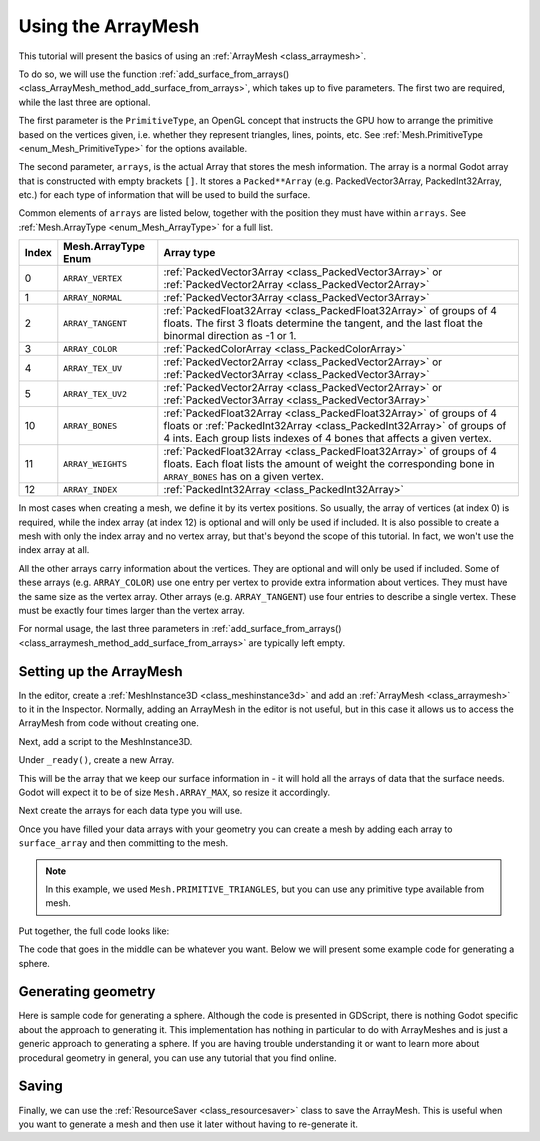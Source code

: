 .. _doc_arraymesh:

Using the ArrayMesh
===================

This tutorial will present the basics of using an :ref:`ArrayMesh <class_arraymesh>`.

To do so, we will use the function :ref:`add_surface_from_arrays() <class_ArrayMesh_method_add_surface_from_arrays>`,
which takes up to five parameters. The first two are required, while the last three are optional.

The first parameter is the ``PrimitiveType``, an OpenGL concept that instructs the GPU
how to arrange the primitive based on the vertices given, i.e. whether they represent triangles,
lines, points, etc. See :ref:`Mesh.PrimitiveType <enum_Mesh_PrimitiveType>` for the options available.

The second parameter, ``arrays``, is the actual Array that stores the mesh information. The array is a normal Godot array that
is constructed with empty brackets ``[]``. It stores a ``Packed**Array`` (e.g. PackedVector3Array,
PackedInt32Array, etc.) for each type of information that will be used to build the surface.

Common elements of ``arrays`` are listed below, together with the position they must have within ``arrays``.
See :ref:`Mesh.ArrayType <enum_Mesh_ArrayType>` for a full list.


.. list-table::
    :class: wrap-normal
    :width: 100%
    :widths: auto
    :header-rows: 1

    * - Index
      - Mesh.ArrayType Enum
      - Array type
    
    * - 0
      - ``ARRAY_VERTEX``
      - :ref:`PackedVector3Array <class_PackedVector3Array>` or :ref:`PackedVector2Array <class_PackedVector2Array>`
    
    * - 1
      - ``ARRAY_NORMAL``
      - :ref:`PackedVector3Array <class_PackedVector3Array>`
    
    * - 2
      - ``ARRAY_TANGENT``
      - :ref:`PackedFloat32Array <class_PackedFloat32Array>` of groups of 4 floats. The first 3 floats determine the tangent, and the last float the binormal 
        direction as -1 or 1.
    
    * - 3
      - ``ARRAY_COLOR``
      - :ref:`PackedColorArray <class_PackedColorArray>`
    
    * - 4
      - ``ARRAY_TEX_UV``
      - :ref:`PackedVector2Array <class_PackedVector2Array>` or :ref:`PackedVector3Array <class_PackedVector3Array>`
    
    * - 5
      - ``ARRAY_TEX_UV2``
      - :ref:`PackedVector2Array <class_PackedVector2Array>` or :ref:`PackedVector3Array <class_PackedVector3Array>`
    
    * - 10
      - ``ARRAY_BONES``
      - :ref:`PackedFloat32Array <class_PackedFloat32Array>` of groups of 4 floats or :ref:`PackedInt32Array <class_PackedInt32Array>` of groups of 4 ints. Each group lists indexes of 4 bones that affects a given vertex.
    
    * - 11
      - ``ARRAY_WEIGHTS``
      - :ref:`PackedFloat32Array <class_PackedFloat32Array>` of groups of 4 floats. Each float lists the amount of weight the corresponding bone in ``ARRAY_BONES`` has on a given vertex.
    
    * - 12
      - ``ARRAY_INDEX``
      - :ref:`PackedInt32Array <class_PackedInt32Array>`

In most cases when creating a mesh, we define it by its vertex positions. So usually, the array of vertices (at index 0) is required, while the index array (at index 12) is optional and
will only be used if included. It is also possible to create a mesh with only the index array and no vertex array, but that's beyond the scope of this tutorial. In fact, we won't use the
index array at all.

All the other arrays carry information about the vertices. They are optional and will only be used if included. Some of these arrays (e.g. ``ARRAY_COLOR``)
use one entry per vertex to provide extra information about vertices. They must have the same size as the vertex array. Other arrays (e.g. ``ARRAY_TANGENT``) use
four entries to describe a single vertex. These must be exactly four times larger than the vertex array.

For normal usage, the last three parameters in :ref:`add_surface_from_arrays() <class_arraymesh_method_add_surface_from_arrays>` are typically left empty.

Setting up the ArrayMesh
------------------------

In the editor, create a :ref:`MeshInstance3D <class_meshinstance3d>` and add an :ref:`ArrayMesh <class_arraymesh>` to it in the Inspector.
Normally, adding an ArrayMesh in the editor is not useful, but in this case it allows us to access the ArrayMesh
from code without creating one.

Next, add a script to the MeshInstance3D.

Under ``_ready()``, create a new Array.

.. tabs::
  .. code-tab:: gdscript GDScript

    var surface_array = []
  
  .. code-tab:: csharp C#

    var surfaceArray = new Godot.Collections.Array();

This will be the array that we keep our surface information in - it will hold
all the arrays of data that the surface needs. Godot will expect it to be of
size ``Mesh.ARRAY_MAX``, so resize it accordingly.

.. tabs::
 .. code-tab:: gdscript GDScript

    var surface_array = []
    surface_array.resize(Mesh.ARRAY_MAX)
  
 .. code-tab:: csharp C#

    var surfaceArray = new Godot.Collections.Array();
    surfaceArray.Resize((int)Mesh.ArrayType.Max);

Next create the arrays for each data type you will use.

.. tabs::
 .. code-tab:: gdscript GDScript

    var verts = PackedVector3Array()
    var uvs = PackedVector2Array()
    var normals = PackedVector3Array()
    var indices = PackedInt32Array()

 .. code-tab:: csharp C#

    var verts = new List<Vector3>();
    var uvs = new List<Vector2>();
    var normals = new List<Vector3>();
    var indices = new List<int>();

Once you have filled your data arrays with your geometry you can create a mesh
by adding each array to ``surface_array`` and then committing to the mesh.

.. tabs::
 .. code-tab:: gdscript GDScript

    surface_array[Mesh.ARRAY_VERTEX] = verts
    surface_array[Mesh.ARRAY_TEX_UV] = uvs
    surface_array[Mesh.ARRAY_NORMAL] = normals
    surface_array[Mesh.ARRAY_INDEX] = indices

    # No blendshapes, lods, or compression used.
    mesh.add_surface_from_arrays(Mesh.PRIMITIVE_TRIANGLES, surface_array)

 .. code-tab:: csharp C#

    surfaceArray[(int)Mesh.ArrayType.Vertex] = verts.ToArray();
    surfaceArray[(int)Mesh.ArrayType.TexUV] = uvs.ToArray();
    surfaceArray[(int)Mesh.ArrayType.Normal] = normals.ToArray();
    surfaceArray[(int)Mesh.ArrayType.Index] = indices.ToArray()

    var arrMesh = Mesh as ArrayMesh;
    if (arrMesh != null)
    {
        // No blendshapes, lods, or compression used.
        arrMesh.AddSurfaceFromArrays(Mesh.PrimitiveType.Triangles, surfaceArray); 
    }

.. note:: In this example, we used ``Mesh.PRIMITIVE_TRIANGLES``, but you can use any primitive type
          available from mesh.

Put together, the full code looks like:

.. tabs::
 .. code-tab:: gdscript GDScript

    extends MeshInstance3D

    func _ready():
        var surface_array = []
        surface_array.resize(Mesh.ARRAY_MAX)

        # PackedVector**Arrays for mesh construction.
        var verts = PackedVector3Array()
        var uvs = PackedVector2Array()
        var normals = PackedVector3Array()
        var indices = PackedInt32Array()

        #######################################
        ## Insert code here to generate mesh ##
        #######################################

        # Assign arrays to surface array.
        surface_array[Mesh.ARRAY_VERTEX] = verts
        surface_array[Mesh.ARRAY_TEX_UV] = uvs
        surface_array[Mesh.ARRAY_NORMAL] = normals
        surface_array[Mesh.ARRAY_INDEX] = indices

        # Create mesh surface from mesh array.
        # No blendshapes, lods, or compression used.
        mesh.add_surface_from_arrays(Mesh.PRIMITIVE_TRIANGLES, surface_array)

 .. code-tab:: csharp C#

    public partial class ArrayMeshInstance : MeshInstance3D
    {
        public override void _Ready()
        {
            var surfaceArray = new Godot.Collections.Array();
            surfaceArray.Resize((int)Mesh.ArrayType.Max);

            // C# arrays cannot be resized or expanded, so use Lists to create geometry.
            var verts = new List<Vector3>();
            var uvs = new List<Vector2>();
            var normals = new List<Vector3>();
            var indices = new List<int>();

            /***********************************
            * Insert code here to generate mesh.
            * *********************************/

            // Convert Lists to arrays and assign to surface array
            surfaceArray[(int)Mesh.ArrayType.Vertex] = verts.ToArray();
            surfaceArray[(int)Mesh.ArrayType.TexUV] = uvs.ToArray();
            surfaceArray[(int)Mesh.ArrayType.Normal] = normals.ToArray();
            surfaceArray[(int)Mesh.ArrayType.Index] = indices.ToArray()

            var arrMesh = Mesh as ArrayMesh;
            if (arrMesh != null)
            {
                // Create mesh surface from mesh array
                // No blendshapes, lods, or compression used.
                arrMesh.AddSurfaceFromArrays(Mesh.PrimitiveType.Triangles, surfaceArray);
            }
        }
    }


The code that goes in the middle can be whatever you want. Below we will present some
example code for generating a sphere.

Generating geometry
-------------------

Here is sample code for generating a sphere. Although the code is presented in
GDScript, there is nothing Godot specific about the approach to generating it.
This implementation has nothing in particular to do with ArrayMeshes and is just a
generic approach to generating a sphere. If you are having trouble understanding it
or want to learn more about procedural geometry in general, you can use any tutorial
that you find online.

.. tabs::
 .. code-tab:: gdscript GDScript

    extends MeshInstance3D

    var rings = 50
    var radial_segments = 50
    var height = 1
    var radius = 1

    func _ready():

        # Insert setting up the PackedVector**Arrays here.

        # Vertex indices.
        var thisrow = 0
        var prevrow = 0
        var point = 0

        # Loop over rings.
        for i in range(rings + 1):
            var v = float(i) / rings
            var w = sin(PI * v)
            var y = cos(PI * v)

            # Loop over segments in ring.
            for j in range(radial_segments):
                var u = float(j) / radial_segments
                var x = sin(u * PI * 2.0)
                var z = cos(u * PI * 2.0)
                var vert = Vector3(x * radius * w, y, z * radius * w)
                verts.append(vert)
                normals.append(vert.normalized())
                uvs.append(Vector2(u, v))
                point += 1

                # Create triangles in ring using indices.
                if i > 0 and j > 0:
                    indices.append(prevrow + j - 1)
                    indices.append(prevrow + j)
                    indices.append(thisrow + j - 1)

                    indices.append(prevrow + j)
                    indices.append(thisrow + j)
                    indices.append(thisrow + j - 1)

            if i > 0:
                indices.append(prevrow + radial_segments - 1)
                indices.append(prevrow)
                indices.append(thisrow + radial_segments - 1)

                indices.append(prevrow)
                indices.append(prevrow + radial_segments)
                indices.append(thisrow + radial_segments - 1)

            prevrow = thisrow
            thisrow = point

      # Insert committing to the ArrayMesh here.

 .. code-tab:: csharp C#

    public partial class ArrayMeshInstance : MeshInstance3D
    {
        public override void _Ready()
        {
            // Insert setting up the surface array and lists here.

            var rings = 50;
            var radialSegments = 50;
            var height = 1;
            var radius = 1;

            // Vertex indices.
            var thisRow = 0;
            var prevRow = 0;
            var point = 0;

            // Loop over rings.
            for (var i = 0; i < rings + 1; i++)
            {
                var v = ((float)i) / rings;
                var w = Mathf.Sin(Mathf.Pi * v);
                var y = Mathf.Cos(Mathf.Pi * v);

                // Loop over segments in ring.
                for (var j = 0; j < radialSegments; j++)
                {
                    var u = ((float)j) / radialSegments;
                    var x = Mathf.Sin(u * Mathf.Pi * 2);
                    var z = Mathf.Cos(u * Mathf.Pi * 2);
                    var vert = new Vector3(x * radius * w, y, z * radius * w);
                    verts.Add(vert);
                    normals.Add(vert.Normalized());
                    uvs.Add(new Vector2(u, v));
                    point += 1;

                    // Create triangles in ring using indices.
                    if (i > 0 && j > 0)
                    {
                        indices.Add(prevRow + j - 1);
                        indices.Add(prevRow + j);
                        indices.Add(thisRow + j - 1);

                        indices.Add(prevRow + j);
                        indices.Add(thisRow + j);
                        indices.Add(thisRow + j - 1);
                    }
                }

                if (i > 0)
                {
                    indices.Add(prevRow + radialSegments - 1);
                    indices.Add(prevRow);
                    indices.Add(thisRow + radialSegments - 1);

                    indices.Add(prevRow);
                    indices.Add(prevRow + radialSegments);
                    indices.Add(thisRow + radialSegments - 1);
                }

                prevRow = thisRow;
                thisRow = point;
            }

            // Insert committing to the ArrayMesh here.
        }
    }

Saving
------

Finally, we can use the :ref:`ResourceSaver <class_resourcesaver>` class to save the ArrayMesh.
This is useful when you want to generate a mesh and then use it later without having to re-generate it.

.. tabs::
 .. code-tab:: gdscript GDScript

    # Saves mesh to a .tres file with compression enabled.
    ResourceSaver.save(mesh, "res://sphere.tres", ResourceSaver.FLAG_COMPRESS)

 .. code-tab:: csharp C#

    // Saves mesh to a .tres file with compression enabled.
    ResourceSaver.Save(Mesh, "res://sphere.tres", ResourceSaver.SaverFlags.Compress);
